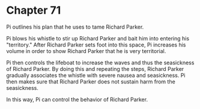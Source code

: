 * Chapter 71
  Pi outlines his plan that he uses to tame Richard Parker.

  Pi blows his whistle to stir up Richard Parker and bait him into entering his "territory." After Richard Parker sets foot into this space, Pi increases his volume in order to show Richard Parker that he is very territorial.
  
  Pi then controls the lifeboat to increase the waves and thus the seasickness of Richard Parker. By doing this and repeating the steps, Richard Parker gradually associates the whistle with severe nausea and seasickness. Pi then makes sure that Richard Parker does not sustain harm from the seasickness.
  
  In this way, Pi can control the behavior of Richard Parker.
